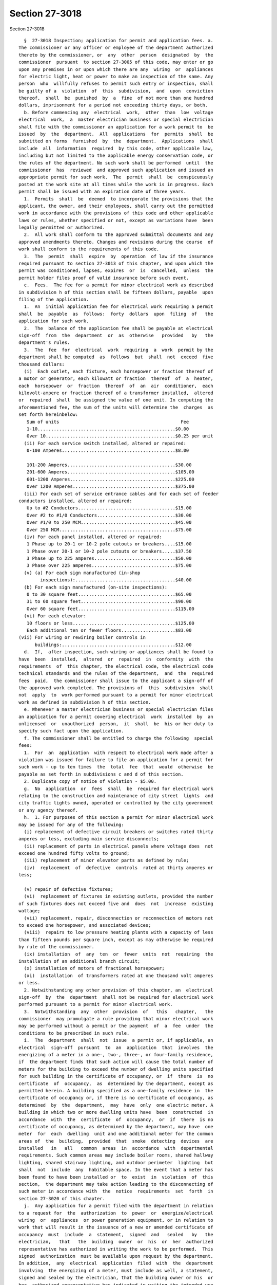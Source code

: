 Section 27-3018
===============

Section 27-3018 ::    
        
     
        §  27-3018 Inspection; application for permit and application fees. a.
      The commissioner or any officer or employee of the department authorized
      thereto by the commissioner, or  any  other  person  designated  by  the
      commissioner  pursuant  to section 27-3005 of this code, may enter or go
      upon any premises in or upon which there are any  wiring  or  appliances
      for electric light, heat or power to make an inspection of the same. Any
      person  who  willfully refuses to permit such entry or inspection, shall
      be guilty of a  violation  of  this  subdivision,  and  upon  conviction
      thereof,  shall  be  punished  by  a  fine  of not more than one hundred
      dollars, imprisonment for a period not exceeding thirty days, or both.
        b. Before commencing any  electrical  work,  other  than  low  voltage
      electrical  work,  a  master electrician business or special electrician
      shall file with the commissioner an application for a work permit to  be
      issued  by  the  department.  All  applications  for  permits  shall  be
      submitted on forms  furnished  by  the  department.  Applications  shall
      include  all  information  required  by this code, other applicable law,
      including but not limited to the applicable energy conservation code, or
      the rules of the department. No such work shall be performed  until  the
      commissioner  has  reviewed  and approved such application and issued an
      appropriate permit for such work.  The  permit  shall  be  conspicuously
      posted at the work site at all times while the work is in progress. Each
      permit shall be issued with an expiration date of three years.
        1.  Permits  shall  be  deemed  to incorporate the provisions that the
      applicant, the owner, and their employees, shall carry out the permitted
      work in accordance with the provisions of this code and other applicable
      laws or rules, whether specified or not, except as variations have  been
      legally permitted or authorized.
        2.  All work shall conform to the approved submittal documents and any
      approved amendments thereto. Changes and revisions during the course  of
      work shall conform to the requirements of this code.
        3.  The  permit  shall  expire  by  operation  of law if the insurance
      required pursuant to section 27-3013 of this chapter, and upon which the
      permit was conditioned, lapses, expires  or  is  cancelled,  unless  the
      permit holder files proof of valid insurance before such event.
        c.  Fees.  The fee for a permit for minor electrical work as described
      in subdivision h of this section shall be fifteen dollars, payable  upon
      filing of the application.
        1.  An  initial application fee for electrical work requiring a permit
      shall  be  payable  as  follows:  forty  dollars  upon  filing  of   the
      application for such work.
        2.  The  balance of the application fee shall be payable at electrical
      sign-off  from  the  department  or  as  otherwise   provided   by   the
      department's rules.
        3.  The  fee  for  electrical  work  requiring  a  work  permit by the
      department shall be computed  as  follows  but  shall  not  exceed  five
      thousand dollars:
        (i)  Each outlet, each fixture, each horsepower or fraction thereof of
      a motor or generator, each kilowatt or fraction  thereof  of  a  heater,
      each  horsepower  or  fraction  thereof  of  an  air  conditioner,  each
      kilovolt-ampere or fraction thereof of a transformer installed,  altered
      or  repaired  shall  be assigned the value of one unit. In computing the
      aforementioned fee, the sum of the units will determine the  charges  as
      set forth hereinbelow:
         Sum of units                                             Fee
         1-10...................................................$0.00
         Over 10................................................$0.25 per unit
        (ii) For each service switch installed, altered or repaired:
         0-100 Amperes..........................................$8.00
    
         101-200 Amperes........................................$30.00
         201-600 Amperes........................................$105.00
         601-1200 Amperes.......................................$225.00
         Over 1200 Amperes......................................$375.00
        (iii) For each set of service entrance cables and for each set of feeder
      conductors installed, altered or repaired:
         Up to #2 Conductors....................................$15.00
         Over #2 to #1/0 Conductors.............................$30.00
         Over #1/0 to 250 MCM...................................$45.00
         Over 250 MCM...........................................$75.00
        (iv) For each panel installed, altered or repaired:
         1 Phase up to 20-1 or 10-2 pole cutouts or breakers....$15.00
         1 Phase over 20-1 or 10-2 pole cutouts or breakers.....$37.50
         3 Phase up to 225 amperes..............................$50.00
         3 Phase over 225 amperes...............................$75.00
        (v) (a) For each sign manufactured (in-shop
              inspections):.....................................$40.00
        (b) For each sign manufactured (on-site inspections):
         0 to 30 square feet....................................$65.00
         31 to 60 square feet...................................$90.00
         Over 60 square feet....................................$115.00
        (vi) For each elevator:
         10 floors or less......................................$125.00
         Each additional ten or fewer floors....................$83.00
      (vii) For wiring or rewiring boiler controls in
            buildings:..........................................$12.00
        d.  If,  after inspection, such wiring or appliances shall be found to
      have  been  installed,  altered  or  repaired  in  conformity  with  the
      requirements  of  this chapter, the electrical code, the electrical code
      technical standards and the rules of the department,  and  the  required
      fees  paid,  the commissioner shall issue to the applicant a sign-off of
      the approved work completed. The provisions of  this  subdivision  shall
      not  apply  to  work performed pursuant to a permit for minor electrical
      work as defined in subdivision h of this section.
        e. Whenever a master electrician business or special electrician files
      an application for a permit covering electrical  work  installed  by  an
      unlicensed  or  unauthorized  person,  it  shall  be  his or her duty to
      specify such fact upon the application.
        f. The commissioner shall be entitled to charge the following  special
      fees:
        1.  For  an  application  with respect to electrical work made after a
      violation was issued for failure to file an application for a permit for
      such work - up to ten times  the  total  fee  that  would  otherwise  be
      payable as set forth in subdivisions c and d of this section.
        2. Duplicate copy of notice of violation - $5.00.
        g.  No  application  or  fees  shall  be  required for electrical work
      relating to the construction and maintenance of city street  lights  and
      city traffic lights owned, operated or controlled by the city government
      or any agency thereof.
        h.  1. For purposes of this section a permit for minor electrical work
      may be issued for any of the following:
        (i) replacement of defective circuit breakers or switches rated thirty
      amperes or less, excluding main service disconnects;
        (ii) replacement of parts in electrical panels where voltage does  not
      exceed one hundred fifty volts to ground;
        (iii) replacement of minor elevator parts as defined by rule;
        (iv)  replacement  of  defective  controls  rated at thirty amperes or
      less;
    
        (v) repair of defective fixtures;
        (vi)  replacement of fixtures in existing outlets, provided the number
      of such fixtures does not exceed five and  does  not  increase  existing
      wattage;
        (vii) replacement, repair, disconnection or reconnection of motors not
      to exceed one horsepower, and associated devices;
        (viii)  repairs to low pressure heating plants with a capacity of less
      than fifteen pounds per square inch, except as may otherwise be required
      by rule of the commissioner.
        (ix) installation  of  any  ten  or  fewer  units  not  requiring  the
      installation of an additional branch circuit;
        (x) installation of motors of fractional horsepower;
        (xi)  installation  of transformers rated at one thousand volt amperes
      or less.
        2. Notwithstanding any other provision of this chapter, an  electrical
      sign-off  by  the  department  shall not be required for electrical work
      performed pursuant to a permit for minor electrical work.
        3.  Notwithstanding  any  other  provision  of   this   chapter,   the
      commissioner  may promulgate a rule providing that minor electrical work
      may be performed without a permit or the payment  of  a  fee  under  the
      conditions to be prescribed in such rule.
        i.  The  department  shall  not  issue  a permit or, if applicable, an
      electrical  sign-off  pursuant  to  an  application  that  involves  the
      energizing of a meter in a one-, two-, three-, or four-family residence,
      if  the department finds that such action will cause the total number of
      meters for the building to exceed the number of dwelling units specified
      for such building in the certificate of occupancy, or  if  there  is  no
      certificate  of  occupancy,  as  determined by the department, except as
      permitted herein. A building specified as a one-family residence in  the
      certificate of occupancy or, if there is no certificate of occupancy, as
      determined  by  the  department,  may  have  only  one electric meter. A
      building in which two or more dwelling units have  been  constructed  in
      accordance  with  the  certificate  of  occupancy,  or  if  there  is no
      certificate of occupancy, as determined by the department, may have  one
      meter  for  each  dwelling  unit and one additional meter for the common
      areas of  the  building,  provided  that  smoke  detecting  devices  are
      installed   in   all   common  areas  in  accordance  with  departmental
      requirements. Such common areas may include boiler rooms, shared hallway
      lighting, shared stairway lighting, and outdoor perimeter  lighting  but
      shall  not  include  any  habitable space. In the event that a meter has
      been found to have been installed or  to  exist  in  violation  of  this
      section,  the department may take action leading to the disconnecting of
      such meter in accordance with  the  notice  requirements  set  forth  in
      section 27-3020 of this chapter.
        j.  Any application for a permit filed with the department in relation
      to a request for  the  authorization  to  power  or  energize/electrical
      wiring  or  appliances  or power generation equipment, or in relation to
      work that will result in the issuance of a new or amended certificate of
      occupancy  must  include  a  statement,  signed  and   sealed   by   the
      electrician,   that   the  building  owner  or  his  or  her  authorized
      representative has authorized in writing the work to be performed.  This
      signed  authorization  must be available upon request by the department.
      In addition,  any  electrical  application  filed  with  the  department
      involving  the energizing of a meter, must include as well, a statement,
      signed and sealed by the electrician, that the building owner or his  or
      her  authorized representative has indicated in writing the intended use
      or purpose of such meter and  has  affirmed  that  such  meter  will  be
    
      maintained  in  compliance  with  the provisions of this section.   This
      statement must be available upon request by the department.
        k.  Any  authorization  to  power  or  energize  electrical  wiring or
      appliances issued by the department shall expire ninety days  after  the
      date  of issuance unless a sign-off has been issued by the department or
      an extension of such authorization has been granted by  the  department.
      In the event no such sign-off has been issued or extension authorization
      granted,  the department may take action leading to the disconnecting of
      such meter(s) in accordance with the notice requirements  set  forth  in
      section 27-3020 of this chapter.
        l.  Any permit application filed with the department that requires the
      selective coordination of overcurrent protective  devices  must  include
      documentation  from  a professional engineer demonstrating how selective
      coordination was achieved, including but not limited  to  short  circuit
      overlay  curves  and calculations. Such documentation shall be submitted
      to the department prior to sign off.
        m. For permit applications requiring compliance  with  the  applicable
      energy conservation code, documentation demonstrating compliance must be
      available upon request by the department.
        n.  The  provisions  of  this  section  shall not apply to low voltage
      electrical work.
        o. An application for a work permit may be amended by filing with  the
      department a post-approval amendment in a form prescribed by rule of the
      department.
    
    
    
    
    
    
    